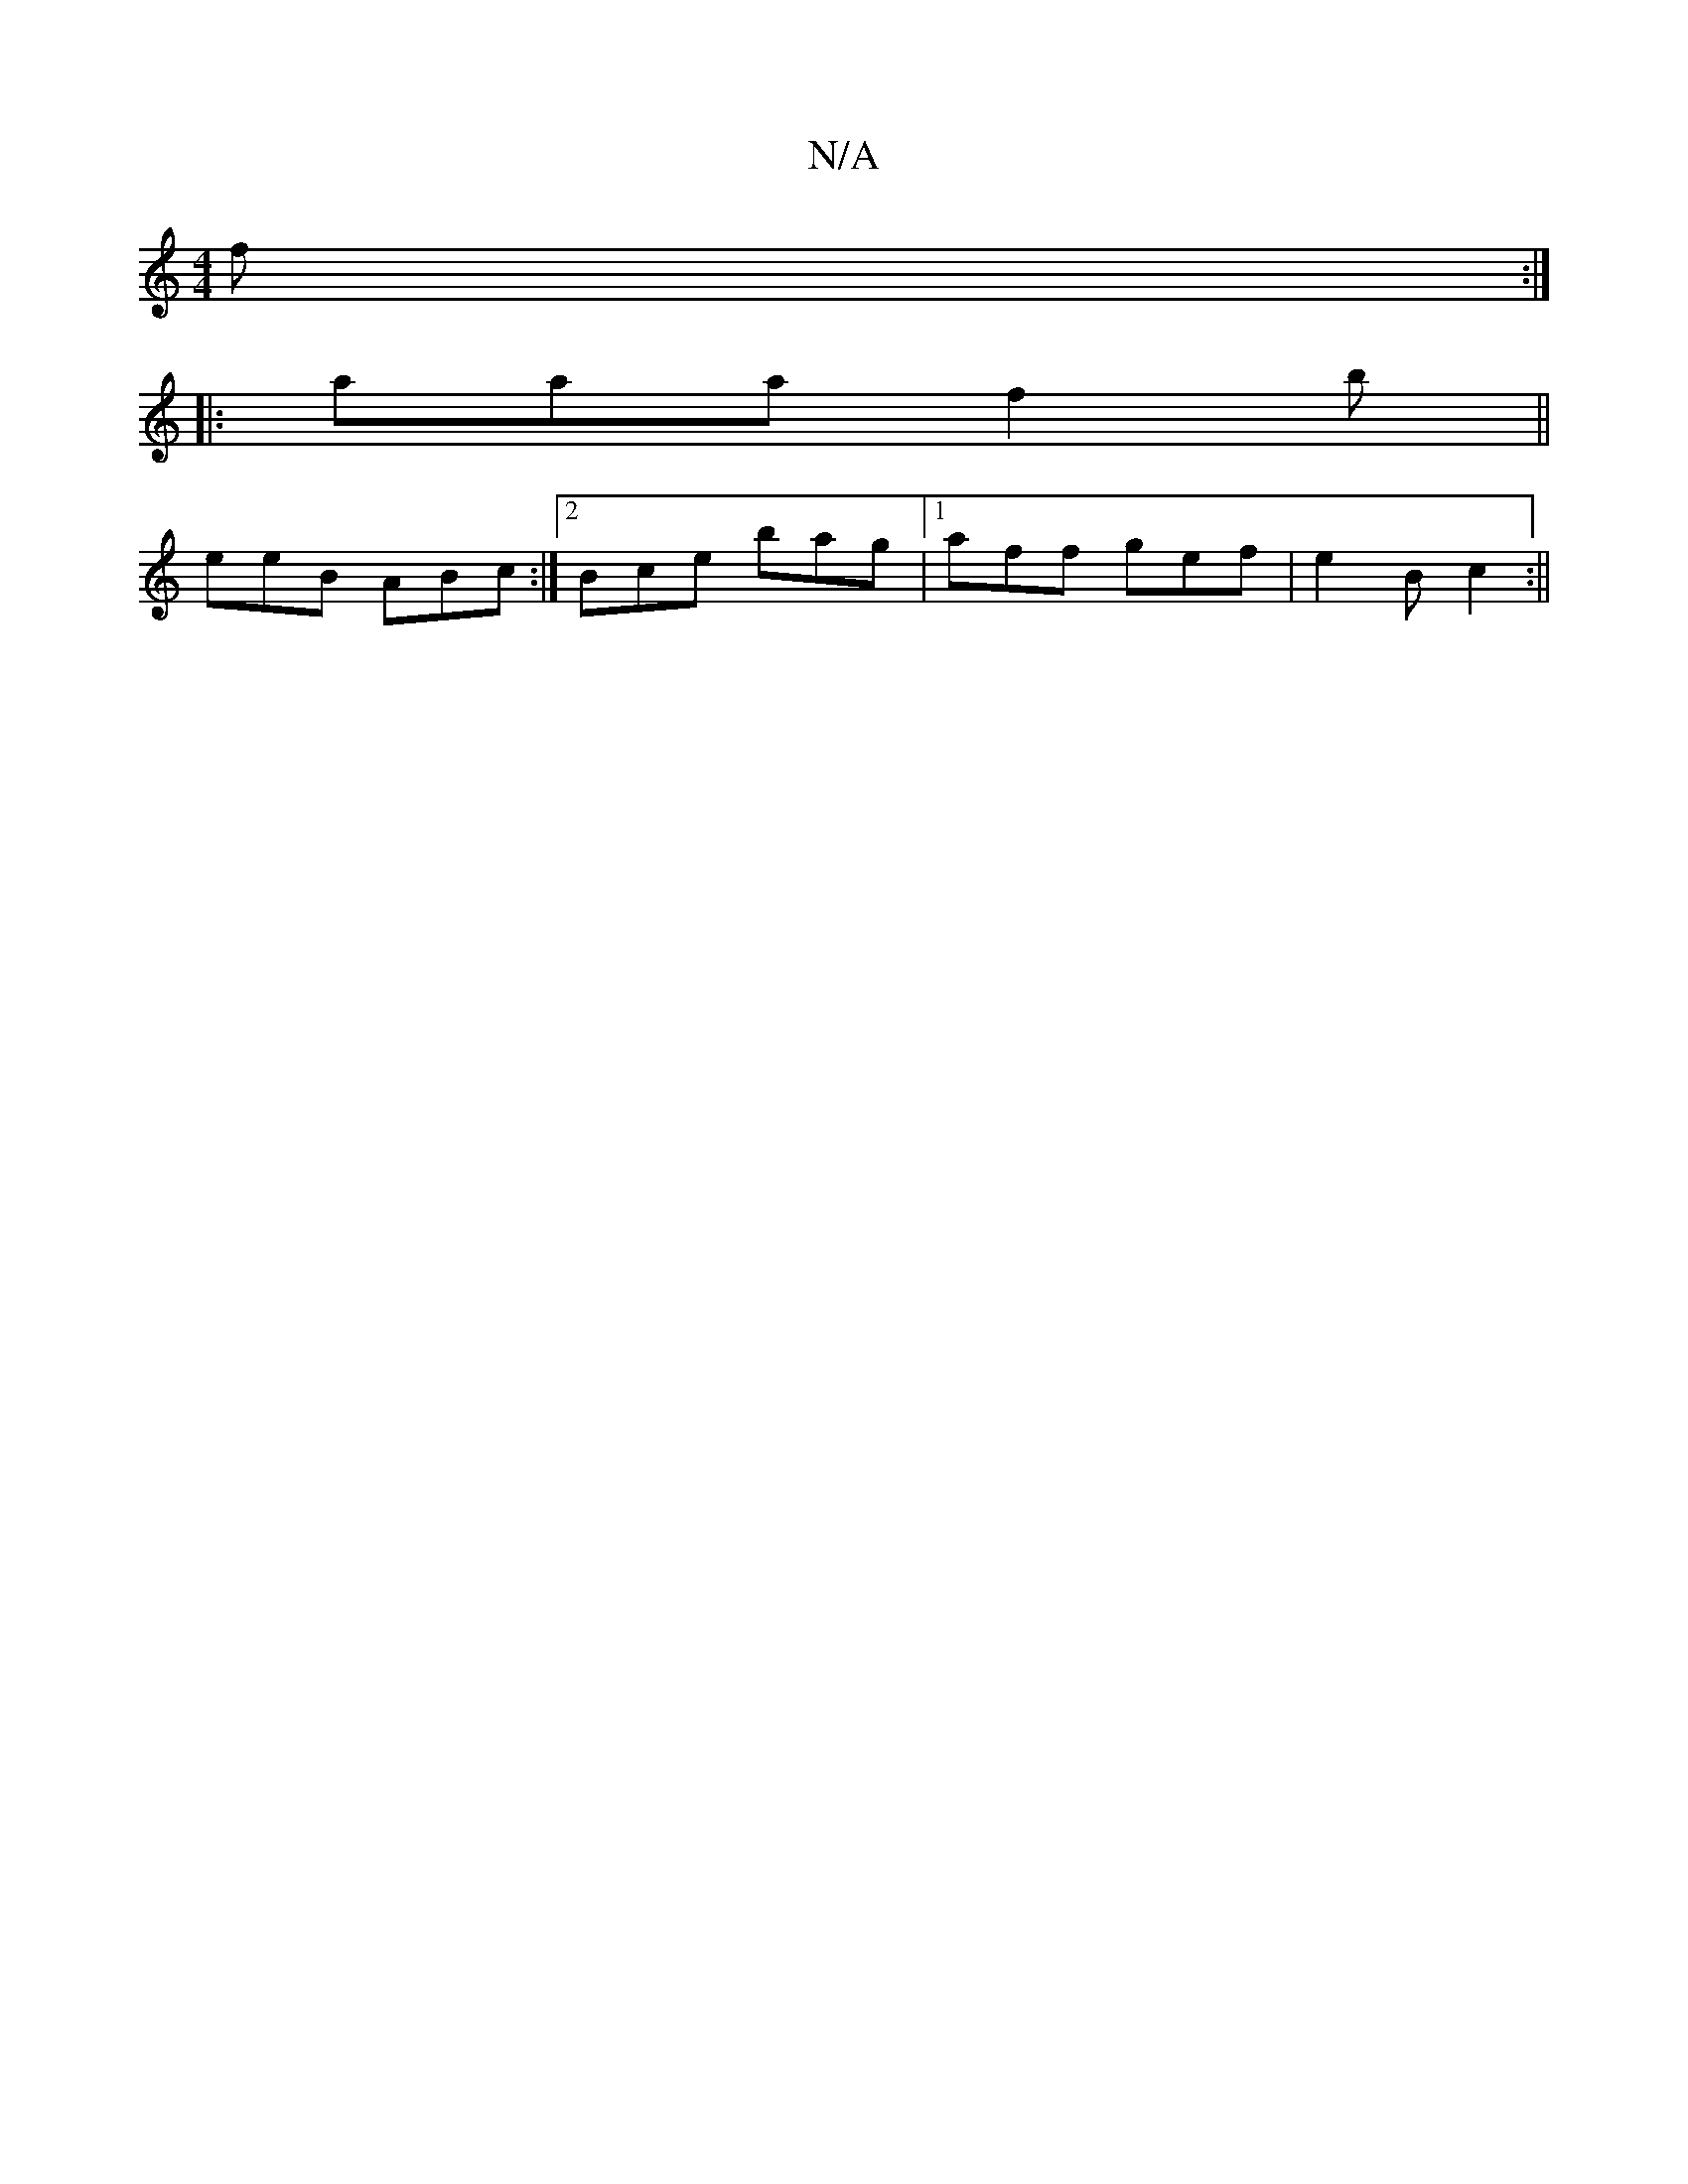 X:1
T:N/A
M:4/4
R:N/A
K:Cmajor
f :|
|: aaa f2b ||
eeB ABc :|2 Bce bag|1 aff gef|e2B c2:||

|: def gfe | a2c ^deb | a2 a fed | efe dBA | DEF GAE | EGE EED | FGG FDF | EFG EGE | E3 EDD |G3 Bcd| cag aff a2 a||
eaa efe||

a>c|^cdcd2B|g